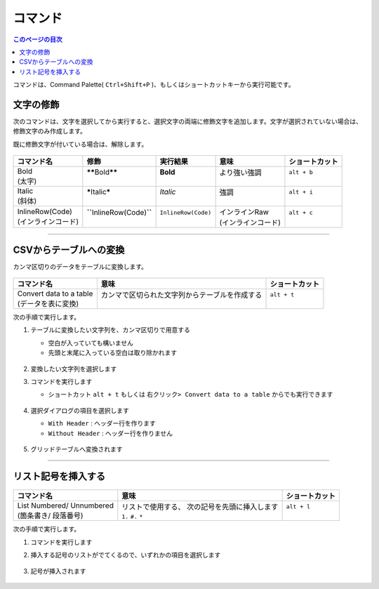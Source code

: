 コマンド
#########

.. contents:: このページの目次
   :depth: 2
   :local:


コマンドは、Command Palette( ``Ctrl+Shift+P`` )、もしくはショートカットキーから実行可能です。


文字の修飾
**********

次のコマンドは、文字を選択してから実行すると、選択文字の両端に修飾文字を追加します。文字が選択されていない場合は、修飾文字のみ作成します。

既に修飾文字が付いている場合は、解除します。

.. figure:: ../../_gifs/reST_decoration.gif
   :scale: 100%
   :alt: reST_decoration.gif

+---------------------+------------------------------------+----------------------+---------------------+----------------+
| コマンド名          | 修飾                               | 実行結果             | 意味                | ショートカット |
+=====================+====================================+======================+=====================+================+
|| Bold               || **\*\***\ Bold\ **\*\***          || **Bold**            || より強い強調       || ``alt + b``   |
|| (太字)             ||                                   ||                     ||                    ||               |
+---------------------+------------------------------------+----------------------+---------------------+----------------+
|| Italic             || **\***\ Italic\ **\***            || *Italic*            || 強調               || ``alt + i``   |
|| (斜体)             ||                                   ||                     ||                    ||               |
+---------------------+------------------------------------+----------------------+---------------------+----------------+
|| InlineRow(Code)    || **\``**\ InlineRow(Code)\ **\``** || ``InlineRow(Code)`` || インラインRaw      || ``alt + c``   |
|| (インラインコード) ||                                   ||                     || (インラインコード) ||               |
+---------------------+------------------------------------+----------------------+---------------------+----------------+


-----

.. _CSVからテーブルへの変換:

CSVからテーブルへの変換
***********************

カンマ区切りのデータをテーブルに変換します。

.. figure:: ./../../_gifs/reST_table_CSVtoTable.gif
   :alt: reST_table_CSVtoTable.gif

+--------------------------+-------------------------------------------------+----------------+
| コマンド名               | 意味                                            | ショートカット |
+==========================+=================================================+================+
|| Convert data to a table || カンマで区切られた文字列からテーブルを作成する || ``alt + t``   |
|| (データを表に変換)      ||                                                ||               |
+--------------------------+-------------------------------------------------+----------------+

次の手順で実行します。

1. テーブルに変換したい文字列を、カンマ区切りで用意する

   * 空白が入っていても構いません
   * 先頭と末尾に入っている空白は取り除かれます

   .. figure:: ./../../_images/reST_doc_027.png
      :scale: 100%
      :alt: reST_doc_027.png

2. 変換したい文字列を選択します
3. コマンドを実行します

   * ショートカット ``alt + t`` もしくは ``右クリック> Convert data to a table`` からでも実行できます

   .. figure:: ./../../_images/reST_doc_026.png
      :scale: 100%
      :alt: reST_doc_026.png

4. 選択ダイアログの項目を選択します

   * ``With Header`` : ヘッダー行を作ります
   * ``Without Header`` : ヘッダー行を作りません

   .. figure:: ./../../_images/reST_doc_029.png
      :scale: 100%
      :alt: reST_doc_029.png

5. グリッドテーブルへ変換されます

   .. figure:: ./../../_images/reST_doc_028.png
      :scale: 100%
      :alt: reST_doc_028.png

-----

リスト記号を挿入する
********************

.. figure:: ./../../_gifs/reST_list_addList.gif
   :alt: reST_list_addList.gif

+----------------------------+------------------------------------------------+----------------+
| コマンド名                 | 意味                                           | ショートカット |
+============================+================================================+================+
|| List Numbered/ Unnumbered || リストで使用する、 次の記号を先頭に挿入します || ``alt + l``   |
|| (箇条書き/ 段落番号)      || ``1.`` ``#.`` ``*``                           ||               |
+----------------------------+------------------------------------------------+----------------+

次の手順で実行します。

1. コマンドを実行します
2. 挿入する記号のリストがでてくるので、いずれかの項目を選択します

   .. figure:: ./../../_images/reST_doc_030.png
      :scale: 100%
      :alt: reST_doc_030.png

3. 記号が挿入されます

   .. figure:: ./../../_images/reST_doc_031.png
      :scale: 100%
      :alt: reST_doc_031.png

